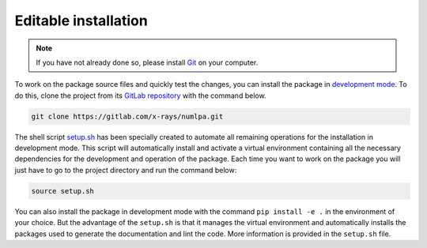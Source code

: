 Editable installation
=====================

.. note::

   If you have not already done so, please install `Git <https://git-scm.com>`_ on your computer.

To work on the package source files and quickly test the changes, you can install the package in `development mode <https://packaging.python.org/en/latest/guides/distributing-packages-using-setuptools/#working-in-development-mode>`_.
To do this, clone the project from its `GitLab repository <https://gitlab.com/x-rays/numlpa>`_ with the command below.

.. code-block:: bash

   git clone https://gitlab.com/x-rays/numlpa.git

The shell script `setup.sh <https://gitlab.com/x-rays/numlpa/-/blob/main/setup.sh>`_ has been specially created to automate all remaining operations for the installation in development mode.
This script will automatically install and activate a virtual environment containing all the necessary dependencies for the development and operation of the package.
Each time you want to work on the package you will just have to go to the project directory and run the command below:

.. code-block:: bash

   source setup.sh

You can also install the package in development mode with the command ``pip install -e .`` in the environment of your choice.
But the advantage of the ``setup.sh`` is that it manages the virtual environment and automatically installs the packages used to generate the documentation and lint the code.
More information is provided in the ``setup.sh`` file.
